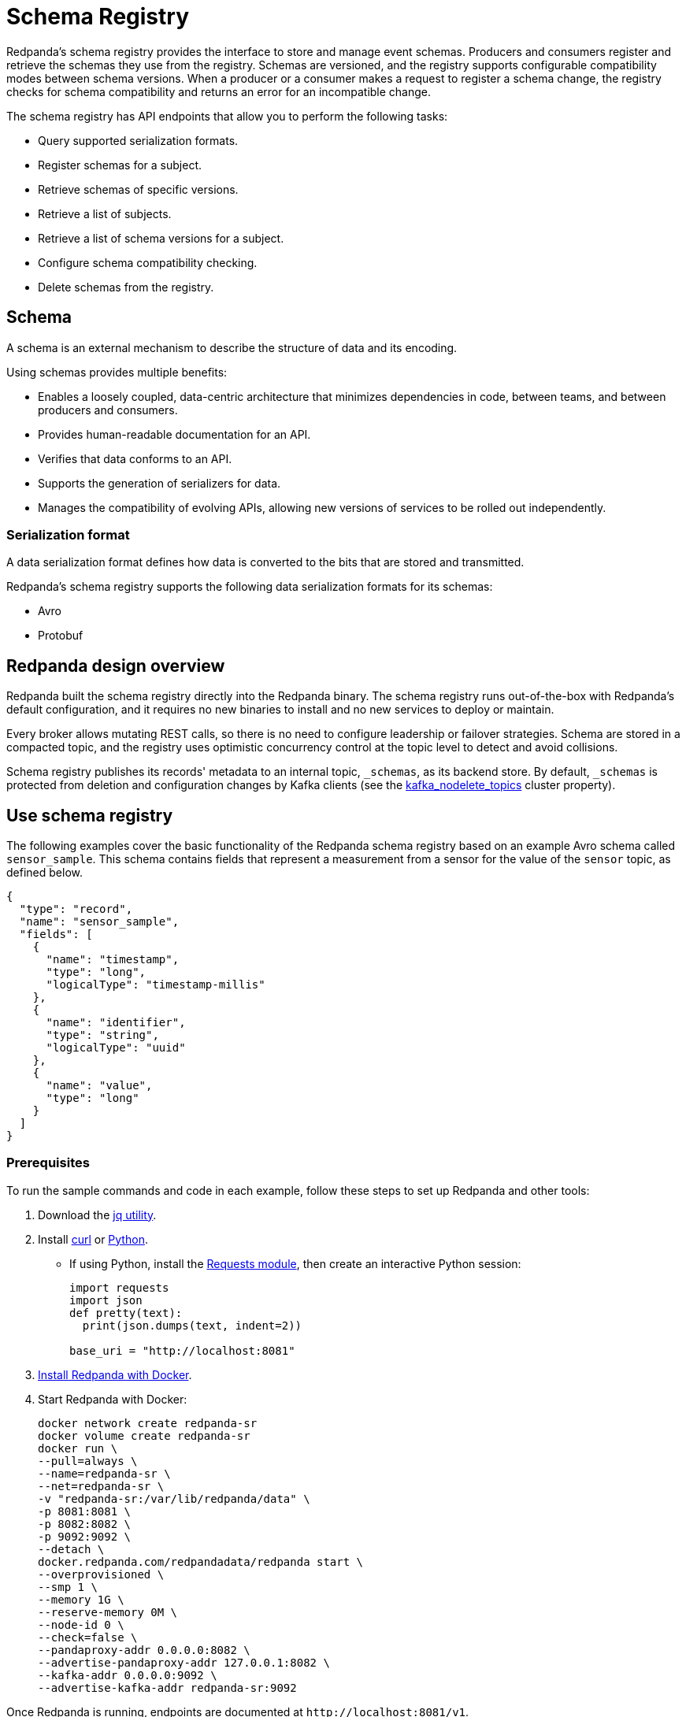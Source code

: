 = Schema Registry
:description: Redpanda's Schema Registry provides the interface to store and manage event schemas.
:page-aliases: data-management:schema-registry.adoc

Redpanda's schema registry provides the interface to store and manage event schemas. Producers and consumers register and retrieve the schemas they use from the registry. Schemas are versioned, and the registry supports configurable compatibility modes between schema versions. When a producer or a consumer makes a request to register a schema change, the registry checks for schema compatibility and returns an error for an incompatible change.

The schema registry has API endpoints that allow you to perform the following tasks:

* Query supported serialization formats.
* Register schemas for a subject.
* Retrieve schemas of specific versions.
* Retrieve a list of subjects.
* Retrieve a list of schema versions for a subject.
* Configure schema compatibility checking.
* Delete schemas from the registry.

== Schema

A schema is an external mechanism to describe the structure of data and its encoding.

Using schemas provides multiple benefits:

* Enables a loosely coupled, data-centric architecture that minimizes dependencies in code, between teams, and between producers and consumers.
* Provides human-readable documentation for an API.
* Verifies that data conforms to an API.
* Supports the generation of serializers for data.
* Manages the compatibility of evolving APIs, allowing new versions of services to be rolled out independently.

=== Serialization format

A data serialization format defines how data is converted to the bits that are stored and transmitted.

Redpanda's schema registry supports the following data serialization formats for its schemas:

* Avro
* Protobuf

== Redpanda design overview

Redpanda built the schema registry directly into the Redpanda binary. The schema registry runs out-of-the-box with Redpanda's default configuration, and it requires no new binaries to install and no new services to deploy or maintain.

Every broker allows mutating REST calls, so there is no need to configure leadership or failover strategies. Schema are stored in a compacted topic, and the registry uses optimistic concurrency control at the topic level to detect and avoid collisions.

Schema registry publishes its records' metadata to an internal topic, `_schemas`, as its backend store. By default, `_schemas` is protected from deletion and configuration changes by Kafka clients (see the xref:reference:cluster-properties.adoc#kafka_nodelete_topics[kafka_nodelete_topics] cluster property).

== Use schema registry

The following examples cover the basic functionality of the Redpanda schema registry based on an example Avro schema called `sensor_sample`. This schema contains fields that represent a measurement from a sensor for the value of the `sensor` topic, as defined below.

[,json]
----
{
  "type": "record",
  "name": "sensor_sample",
  "fields": [
    {
      "name": "timestamp",
      "type": "long",
      "logicalType": "timestamp-millis"
    },
    {
      "name": "identifier",
      "type": "string",
      "logicalType": "uuid"
    },
    {
      "name": "value",
      "type": "long"
    }
  ]
}
----

=== Prerequisites

To run the sample commands and code in each example, follow these steps to set up Redpanda and other tools:

. Download the https://stedolan.github.io/jq/download/[jq utility^].
. Install https://curl.se/[curl^] or https://www.python.org/[Python^].
** If using Python, install the https://requests.readthedocs.io/en/latest/user/install/#install[Requests module^], then create an interactive Python session:
+
[,python]
----
import requests
import json
def pretty(text):
  print(json.dumps(text, indent=2))

base_uri = "http://localhost:8081"
----
. xref:get-started:quick-start.adoc[Install Redpanda with Docker].
. Start Redpanda with Docker:
+
[,bash]
----
docker network create redpanda-sr
docker volume create redpanda-sr
docker run \
--pull=always \
--name=redpanda-sr \
--net=redpanda-sr \
-v "redpanda-sr:/var/lib/redpanda/data" \
-p 8081:8081 \
-p 8082:8082 \
-p 9092:9092 \
--detach \
docker.redpanda.com/redpandadata/redpanda start \
--overprovisioned \
--smp 1 \
--memory 1G \
--reserve-memory 0M \
--node-id 0 \
--check=false \
--pandaproxy-addr 0.0.0.0:8082 \
--advertise-pandaproxy-addr 127.0.0.1:8082 \
--kafka-addr 0.0.0.0:9092 \
--advertise-kafka-addr redpanda-sr:9092
----

Once Redpanda is running, endpoints are documented at `+http://localhost:8081/v1+`.

=== Query supported schema formats

To get the supported data serialization formats in the schema registry, make a GET request to the `/schemas/types` endpoint:

[tabs]
====
Curl::
+
--

```bash
curl -s "http://localhost:8081/schemas/types" | jq .
```

--
Python::
+
--

```python
res = requests.get(f'{base_uri}/schemas/types').json()
pretty(res)
```
--
====

If the request is successful, it returns the supported serialization formats:

----
[
  "PROTOBUF",
  "AVRO"
]
----

=== Register a schema

A schema is registered in the registry with a _subject_, which is a name that is associated with the schema as it evolves. Subjects are typically in the form `<topic-name>-key` or `<topic-name>-value`.

To register the `sensor_sample` schema, make a POST request to the `/subjects/sensor-value/versions` endpoint with the Content-Type `application/vnd.schemaregistry.v1+json`:

[tabs]
====
Curl::
+
--

```bash
curl -s \
  -X POST \
  "http://localhost:8081/subjects/sensor-value/versions" \
  -H "Content-Type: application/vnd.schemaregistry.v1+json" \
  -d '{"schema": "{\"type\":\"record\",\"name\":\"sensor_sample\",\"fields\":[{\"name\":\"timestamp\",\"type\":\"long\",\"logicalType\":\"timestamp-millis\"},{\"name\":\"identifier\",\"type\":\"string\",\"logicalType\":\"uuid\"},{\"name\":\"value\",\"type\":\"long\"}]}"}' \
  | jq
```

--
Python::
+
--

```python
sensor_schema = {
  "type": "record",
  "name": "sensor_sample",
  "fields": [
    {
      "name": "timestamp",
      "type": "long",
      "logicalType": "timestamp-millis"
    },
    {
      "name": "identifier",
      "type": "string",
      "logicalType": "uuid"
    },
    {
      "name": "value",
      "type": "long"
    }
  ]
}

res = requests.post(
    url=f'{base_uri}/subjects/sensor-value/versions',
    data=json.dumps({
      'schema': json.dumps(sensor_schema)
    }),
    headers={'Content-Type': 'application/vnd.schemaregistry.v1+json'}).json()
pretty(res)
```

--
====

If the request is successful, it returns a version `id` unique for the schema in the Redpanda cluster:

[,json]
----
{
  "id": 1
}
----

When you register an evolved schema for an existing subject, the version `id` is incremented by 1.

=== Retrieve a schema

To retrieve a registered schema from the registry, make a GET request to the `/schemas/ids/<id>` endpoint:

[tabs]
====
Curl::
+
--

```bash
curl -s \
  "http://localhost:8081/schemas/ids/1" \
  | jq .
```

--
Python::
+
--

```python
res = requests.get(f'{base_uri}/schemas/ids/1').json()
pretty(res)
```

--
====

If the request is successful, it returns the schema:

[,json]
----
{
  "schema": "{\"type\":\"record\",\"name\":\"sensor_sample\",\"fields\":[{\"name\":\"timestamp\",\"type\":\"long\",\"logicalType\":\"timestamp-millis\"},{\"name\":\"identifier\",\"type\":\"string\",\"logicalType\":\"uuid\"},{\"name\":\"value\",\"type\":\"long\"}]}"
}
----

=== List registry subjects

To list all registry subjects, make a GET request to the `/subjects` endpoint:

[tabs]
====
Curl::
+
--

```bash
curl -s \
  "http://localhost:8081/subjects" \
  | jq .
```

--
Python::
+
--

```python
res = requests.get(f'{base_uri}/subjects').json()
pretty(res)
```

--
====

If the request is successful, it returns the subject:

```json
[
  "sensor-value"
]
```

=== Retrieve schema versions of a subject

To query the schema versions of a subject, make a GET request to the `/subjects/<subject-name>/versions` endpoint.

For example, to get the schema versions of the `sensor-value` subject:

[tabs]
====
Curl::
+
--

```bash
curl -s \
  "http://localhost:8081/subjects/sensor-value/versions" \
  | jq .
```

--
Python::
+
--

```python
res = requests.get(f'{base_uri}/subjects/sensor-value/versions').json()
pretty(res)
```

--
====

If the request is successful, it returns the version ID:

```json
[
  1
]
```

=== Retrieve a schema of a subject

To retrieve a schema associated with a subject, make a GET request to the `/subjects/<subject-name>/versions/<version-id>` endpoint:

[tabs]
====
Curl::
+
--

```bash
curl -s \
  "http://localhost:8081/subjects/sensor-value/versions/1" \
  | jq .
```

--
Python::
+
--

```python
res = requests.get(f'{base_uri}/subjects/sensor-value/versions/1').json()
pretty(res)
```

--
====

If the request is successful, it returns the subject and its associated schema:

```json
{
  "subject": "sensor-value",
  "id": 1,
  "version": 1,
  "schema": "{\"type\":\"record\",\"name\":\"sensor_sample\",\"fields\":[{\"name\":\"timestamp\",\"type\":\"long\",\"logicalType\":\"timestamp-millis\"},{\"name\":\"identifier\",\"type\":\"string\",\"logicalType\":\"uuid\"},{\"name\":\"value\",\"type\":\"long\"}]}"
}
```

To get the latest version, use `latest` as the version ID:

[tabs]
====
Curl::
+
--

```bash
curl -s \
  "http://localhost:8081/subjects/sensor-value/versions/latest" \
  | jq .
```

--
Python::
+
--

```python
res = requests.get(f'{base_uri}/subjects/sensor-value/versions/latest').json()
pretty(res)
```

--
====

To get only the schema, append `/schema` to the endpoint path:

[tabs]
====
Curl::
+
--

```bash
curl -s \
  "http://localhost:8081/subjects/sensor-value/versions/latest/schema" \
  | jq .
```

--
Python::
+
--

```python
res = requests.get(f'{base_uri}/subjects/sensor-value/versions/latest/schema').json()
pretty(res)
```

--
====

If the request is successful, it returns the schema:

```json
{
  "type": "record",
  "name": "sensor_sample",
  "fields": [
    {
      "name": "timestamp",
      "type": "long",
      "logicalType": "timestamp-millis"
    },
    {
      "name": "identifier",
      "type": "string",
      "logicalType": "uuid"
    },
    {
      "name": "value",
      "type": "long"
    }
  ]
}
```

=== Configure schema compatibility

As applications change and their schemas evolve, you may find that producer schemas and consumer schemas are no longer compatible. You'll need to decide how you want a consumer to handle data from a producer that uses an older or newer schema.

You can configure different types of schema compatibility, which are applied to a subject when a new schema is registered. The schema registry supports the following compatibility types:

- `BACKWARD` (*default*) - consumers using the new schema (for example, version 10) can read data from producers using the previous schema (for example, version 9).
- `BACKWARD_TRANSITIVE` - consumers using the new schema (for example, version 10) can read data from producers using all previous schemas (for example, versions 1-9).
- `FORWARD` - consumers using the previous schema (for example, version 9) can read data from producers using the new schema (for example, version 10).
- `FORWARD_TRANSITIVE` - consumers using any previous schema (for example, versions 1-9) can read data from producers using the new schema (for example, version 10).
- `FULL` - a new schema and the previous schema (for example, versions 10 and 9) are both backward and forward compatible with each other.
- `FULL_TRANSITIVE` - each schema is both backward and forward compatible with all registered schemas.
- `NONE` - no schema compatibility checks are done.

To set the compatibility type for a subject, make a PUT request to `/config/<subject-name>` with the specific compatibility type:

[tabs]
====
Curl::
+
--

```bash
curl -s \
  -X PUT \
  "http://localhost:8081/config/sensor-value" \
  -H "Content-Type: application/vnd.schemaregistry.v1+json" \
  -d '{"compatibility": "BACKWARD"}' \
  | jq .
```

--
Python::
+
--

```python
res = requests.put(
    url=f'{base_uri}/config/sensor-value',
    data=json.dumps(
        {'compatibility': 'BACKWARD'}
      ),
    headers={'Content-Type': 'application/vnd.schemaregistry.v1+json'}).json()
pretty(res)
```

--
====

If the request is successful, it returns the new compatibility type:

```json
{
  "compatibility": "BACKWARD"
}
```

If you POST an incompatible schema change, the request returns an error. For example, if you try to register a new schema with the `value` field's type changed from `long` to `int`, and compatibility is set to `BACKWARD`,  the request returns an error due to incompatibility:

[tabs]
====
Curl::
+
--

```bash
curl -s \
  -X POST \
  "http://localhost:8081/subjects/sensor-value/versions" \
  -H "Content-Type: application/vnd.schemaregistry.v1+json" \
  -d '{"schema": "{\"type\":\"record\",\"name\":\"sensor_sample\",\"fields\":[{\"name\":\"timestamp\",\"type\":\"long\",\"logicalType\":\"timestamp-millis\"},{\"name\":\"identifier\",\"type\":\"string\",\"logicalType\":\"uuid\"},{\"name\":\"value\",\"type\":\"int\"}]}"}' \
  | jq
```

--
Python::
+
--

```python
sensor_schema["fields"][2]["type"] = "int"

res = requests.post(
    url=f'{base_uri}/subjects/sensor-value/versions',
    data=json.dumps({
      'schema': json.dumps(sensor_schema)
    }),
    headers={'Content-Type': 'application/vnd.schemaregistry.v1+json'}).json()
pretty(res)
```

--
====

The request returns this error:

```json
{
  "error_code": 409,
  "message": "Schema being registered is incompatible with an earlier schema for subject \"{sensor-value}\""
}
```

For an example of a compatible change, register a schema with the `value` field's type changed from `long` to `double`:

[tabs]
====
Curl::
+
--

```bash
curl -s \
  -X POST \
  "http://localhost:8081/subjects/sensor-value/versions" \
  -H "Content-Type: application/vnd.schemaregistry.v1+json" \
  -d '{"schema": "{\"type\":\"record\",\"name\":\"sensor_sample\",\"fields\":[{\"name\":\"timestamp\",\"type\":\"long\",\"logicalType\":\"timestamp-millis\"},{\"name\":\"identifier\",\"type\":\"string\",\"logicalType\":\"uuid\"},{\"name\":\"value\",\"type\":\"double\"}]}"}' \
  | jq
```

--
Python::
+
--

```python
sensor_schema["fields"][2]["type"] = "double"

res = requests.post(
    url=f'{base_uri}/subjects/sensor-value/versions',
    data=json.dumps({
      'schema': json.dumps(sensor_schema)
    }),
    headers={'Content-Type': 'application/vnd.schemaregistry.v1+json'}).json()
pretty(res)
```

--
====

A successful registration returns the schema's `id`:

```json
{
  "id": 2
}
```

=== Delete a schema

The schema registry API provides DELETE endpoints for deleting a single schema or all schemas of a subject: 
- `/subjects/<subject>/versions/<version>`
- `/subjects/<subject>`

A schema can be soft deleted (impermanently) or hard deleted (permanently), based on the boolean query parameter `permanent`. A soft deleted schema can be retrieved and re-registered. A hard deleted schema cannot be recovered.

==== Soft delete a schema

To soft delete a schema, make a DELETE request with the subject and version ID (where `permanent=false` is the default parameter value):

[tabs]
====
Curl::
+
--

```bash
curl -s \
  -X DELETE \
  "http://localhost:8081/subjects/sensor-value/versions/1" \
  | jq .
```

--
Python::
+
--

```python
res = requests.delete(f'{base_uri}/subjects/sensor-value/versions/1').json()
pretty(res)
```

--
====

If the request is successful, it returns the ID of the soft deleted schema:

```bash
1
```

Doing a soft delete for an already deleted schema returns an error. For example:

```json
{
  "error_code": 40406,
  "message": "Subject 'sensor-value' Version 1 was soft deleted.Set permanent=true to delete permanently"
}
```

To list subjects of soft-deleted schemas, make a GET request with the `deleted` parameter set to `true`, `/subjects?deleted=true`:

[tabs]
====
Curl::
+
--

```bash
curl -s \
  "http://localhost:8081/subjects?deleted=true" \
  | jq .
```

--
Python::
+
--

```python
payload = { 'deleted' : 'true' }
res = requests.get(f'{base_uri}/subjects', params=payload).json()
pretty(res)
```

--
====

If the request is successful, it returns all subjects, including deleted ones:

```json
[
  "sensor-value"
]
```

To undo a soft deletion, first follow the steps to <<retrieve-a-schema-of-a-subject,retrieve the schema>>, then <<register-a-schema,register the schema>>.


==== Hard delete a schema

[CAUTION]
====
Redpanda doesn't recommend hard (permanently) deleting schemas in a production system.

The DELETE APIs are primarily used during the development phase, when schemas are being iterated and revised.
====

To hard delete a schema, make two DELETE requests with the second request setting the `permanent` parameter to `true`, `/subjects/<subject>/versions/<version>?permanent=true`:

[tabs]
====
Curl::
+
--

```bash
curl -s \
  -X DELETE \
  "http://localhost:8081/subjects/sensor-value/versions/1" \
  | jq .
curl -s \
  -X DELETE \
  "http://localhost:8081/subjects/sensor-value/versions/1?permanent=true" \
  | jq .
```

--
Python::
+
--

```python
res = requests.delete(f'{base_uri}/subjects/sensor-value/versions/1').json()
pretty(res)
payload = { 'permanent' : 'true' }
res = requests.delete(f'{base_uri}/subjects/sensor-value/versions/1', params=payload).json()
pretty(res)
```

--
====

If the requests are successful, each request returns the version ID of the deleted schema:

```json
1
1
```

A request for a hard-deleted schema returns an error. For example:

```json
{
  "error_code": 40401,
  "message": "Subject 'sensor-value' not found."
}
```

=== Cleanup

When you're finished, stop and remove the containers in Docker running Redpanda:

[,bash]
----
docker stop redpanda-sr
docker rm redpanda-sr
docker volume remove redpanda-sr
docker network remove redpanda-sr
----

== Related topics

* xref:api:ROOT:pandaproxy-schema-registry.adoc[Schema Registry API reference]
* xref:reference:node-configuration-sample.adoc[Sample Redpanda node configuration file] (search for `schema_registry`)
* xref:manage:console/schema-registry.adoc[Serialization/Deserialization in Redpanda Console]
* xref:manage:monitoring.adoc#service-level-queries[Monitoring schema registry service-level metrics]
* xref:deploy:deployment-option/self-hosted/manual/node-property-configuration.adoc[Configuring Redpanda node properties for schema registry]
* xref:manage:console/protobuf.adoc#schema-registry[Configuring schema registry for protobuf deserialization]
* xref:reference:console/record-deserialization.adoc[Redpanda Console record deserialization]
* xref:deploy:deployment-option/self-hosted/manual/production/production-deployment.adoc#prepare-infrastructure[Provisioning ports for deployment]
